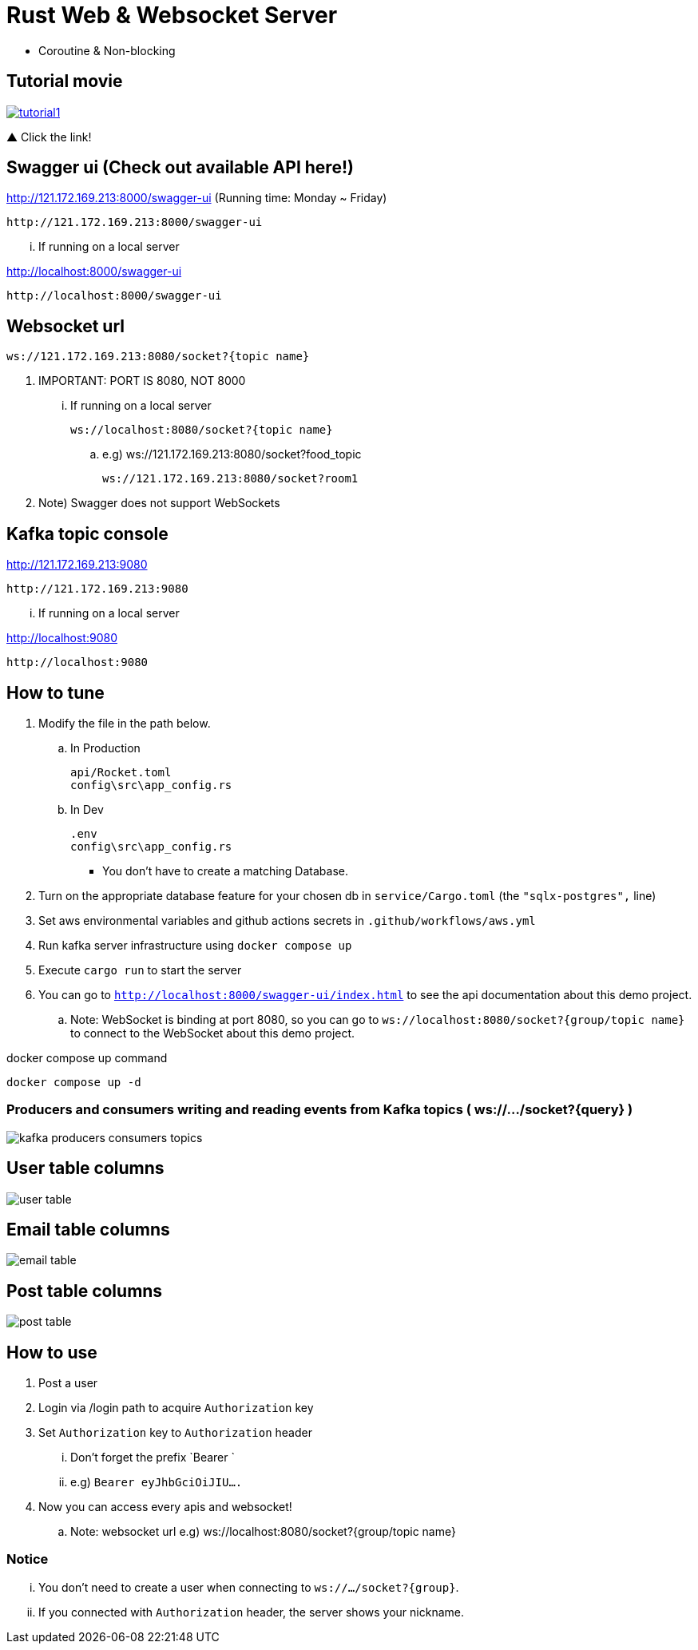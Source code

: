 = Rust Web & Websocket Server

 - Coroutine & Non-blocking

== Tutorial movie

image::.adoc/images/tutorial1.PNG[link="https://youtu.be/6pRl7A75_-4"]

▲ Click the link!

// video::6pRl7A75_-4[youtube]

== Swagger ui (Check out available API here!)

http://121.172.169.213:8000/swagger-ui (Running time: Monday ~ Friday)

 http://121.172.169.213:8000/swagger-ui

... If running on a local server

http://localhost:8000/swagger-ui

 http://localhost:8000/swagger-ui

== Websocket url

 ws://121.172.169.213:8080/socket?{topic name}

. IMPORTANT: PORT IS 8080, NOT 8000

... If running on a local server

 ws://localhost:8080/socket?{topic name}

.. e.g)
 ws://121.172.169.213:8080/socket?food_topic

 ws://121.172.169.213:8080/socket?room1

. Note) Swagger does not support WebSockets

== Kafka topic console

http://121.172.169.213:9080

 http://121.172.169.213:9080

... If running on a local server

http://localhost:9080

 http://localhost:9080

== How to tune

. Modify the file in the path below.

.. In Production

 api/Rocket.toml
 config\src\app_config.rs

.. In Dev

 .env
 config\src\app_config.rs

- You don't have to create a matching Database.

. Turn on the appropriate database feature for your chosen db in `service/Cargo.toml` (the `"sqlx-postgres",` line)
. Set aws environmental variables and github actions secrets in `.github/workflows/aws.yml`
. Run kafka server infrastructure using `docker compose up`
. Execute `cargo run` to start the server
. You can go to `http://localhost:8000/swagger-ui/index.html` to see the api documentation about this demo project.
.. Note: WebSocket is binding at port 8080, so you can go to `ws://localhost:8080/socket?{group/topic name}` to connect to the WebSocket about this demo project.

[source,bash]
.docker compose up command
----
docker compose up -d
----

=== Producers and consumers writing and reading events from Kafka topics ( ws://.../socket?{query} )

image::.adoc/images/kafka-producers-consumers-topics.jpg[]

== User table columns

image::.adoc/images/user table.PNG[]

== Email table columns

image::.adoc/images/email table.PNG[]

== Post table columns

image::.adoc/images/post table.PNG[]

== How to use

. Post a user
. Login via /login path to acquire `Authorization` key
. Set `Authorization` key to `Authorization` header
... Don't forget the prefix `Bearer `
... e.g) `Bearer eyJhbGciOiJIU....`
. Now you can access every apis and websocket!

.. Note: websocket url e.g) ws://localhost:8080/socket?{group/topic name}

=== Notice

... You don't need to create a user when connecting to `ws://.../socket?{group}`.
... If you connected with `Authorization` header, the server shows your nickname.

